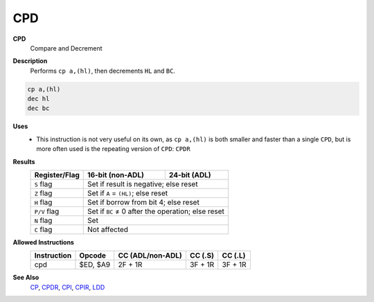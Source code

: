 CPD
--------

**CPD**
	Compare and Decrement

**Description**
	| Performs ``cp a,(hl)``, then decrements ``HL`` and ``BC``.

.. code-block:: asm

	cp a,(hl)
	dec hl
	dec bc

**Uses**
	- This instruction is not very useful on its own, as ``cp a,(hl)`` is both smaller and faster than a single ``CPD``, but is more often used is the repeating version of ``CPD``: ``CPDR``

**Results**
	================    ==========================================  ========================================
	Register/Flag       16-bit (non-ADL)                            24-bit (ADL)
	================    ==========================================  ========================================
	``S`` flag          Set if result is negative; else reset
	----------------    ------------------------------------------------------------------------------------
	``Z`` flag          Set if ``A`` = ``(HL)``; else reset
	----------------    ------------------------------------------------------------------------------------
	``H`` flag          Set if borrow from bit 4; else reset
	----------------    ------------------------------------------------------------------------------------
	``P/V`` flag        Set if ``BC`` ≠ 0 after the operation; else reset
	----------------    ------------------------------------------------------------------------------------
	``N`` flag          Set
	----------------    ------------------------------------------------------------------------------------
	``C`` flag          Not affected
	================    ====================================================================================

**Allowed Instructions**
	================  ================  ================  ================  ================
	Instruction       Opcode            CC (ADL/non-ADL)  CC (.S)           CC (.L)
	================  ================  ================  ================  ================
	cpd               $ED, $A9          2F + 1R           3F + 1R           3F + 1R
	================  ================  ================  ================  ================

**See Also**
	`CP </en/latest/docs/arithmetic/cp.html>`_, `CPDR <cpdr.html>`_, `CPI <cpi.html>`_, `CPIR <cpir.html>`_, `LDD <ldd.html>`_
